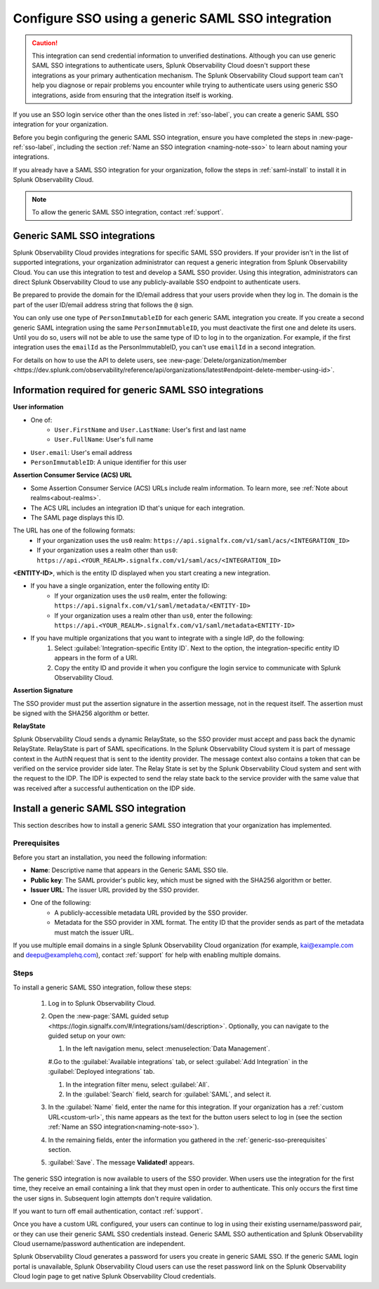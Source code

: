 .. _sso-generic:

*********************************************************************
Configure SSO using a generic SAML SSO integration
*********************************************************************

.. meta::
   :description: Prerequisites and installation steps to configure SSO using a generic SAML SSO integration. 

.. caution::  This integration can send credential information to unverified destinations. Although you can use generic SAML SSO integrations to authenticate users, Splunk Observability Cloud doesn't support these integrations as your primary authentication mechanism. The Splunk Observability Cloud support team can't help you diagnose or repair problems you encounter while trying to authenticate users using generic SSO integrations, aside from ensuring that the integration itself is working.

If you use an SSO login service other than the ones listed in :ref:`sso-label`, you can create a generic SAML SSO integration for your organization. 

Before you begin configuring the generic SAML SSO integration, ensure you have completed the steps in :new-page-ref:`sso-label`, including the section :ref:`Name an SSO integration <naming-note-sso>` to learn about naming your integrations.

If you already have a SAML SSO integration for your organization, follow the steps in :ref:`saml-install` to install it in Splunk Observability Cloud.

.. note:: To allow the generic SAML SSO integration, contact :ref:`support`.

.. _saml-creators:

Generic SAML SSO integrations
-------------------------------------------------------

Splunk Observability Cloud provides integrations for specific SAML SSO providers. If your provider isn't in the list of supported integrations, your organization administrator can request a generic integration from Splunk Observability Cloud. You can use this integration to test and develop a SAML SSO provider. Using this integration, administrators can direct Splunk Observability Cloud
to use any publicly-available SSO endpoint to authenticate users.

Be prepared to provide the domain for the ID/email address that your users provide when they log in. The domain is the part of the user ID/email address string that follows the ``@`` sign.

You can only use one type of ``PersonImmutableID`` for each generic SAML integration you create. If you create a second generic SAML integration using the same ``PersonImmutableID``, you must deactivate the first one and delete its users. Until you do so, users will not be able to use the same type of ID to log in to the organization. For example, if the first integration uses the  ``emailId`` as the PersonImmutableID, you can't use ``emailId`` in a second integration. 
   
For details on how to use the API to delete users, see :new-page:`Delete/organization/member <https://dev.splunk.com/observability/reference/api/organizations/latest#endpoint-delete-member-using-id>`.

.. _saml-user-information:

Information required for generic SAML SSO integrations
----------------------------------------------------------------
:strong:`User information`

* One of:
   * ``User.FirstName`` and ``User.LastName``: User's first and last name
   * ``User.FullName``: User's full name
* ``User.email``: User's email address
* ``PersonImmutableID``: A unique identifier for this user

:strong:`Assertion Consumer Service (ACS) URL`

* Some Assertion Consumer Service (ACS) URLs include realm information. To learn more, see :ref:`Note about realms<about-realms>`.
* The ACS URL includes an integration ID that's unique for each integration.
* The SAML page displays this ID.

The URL has one of the following formats:
   * If your organization uses the ``us0`` realm: ``https://api.signalfx.com/v1/saml/acs/<INTEGRATION_ID>``
   * If your organization uses a realm other than ``us0``: ``https://api.<YOUR_REALM>.signalfx.com/v1/saml/acs/<INTEGRATION_ID>``

:strong:`<ENTITY-ID>`, which is the entity ID displayed when you start creating a new integration.

* If you have a single organization, enter the following entity ID:
   * If your organization uses the ``us0`` realm, enter the following: ``https://api.signalfx.com/v1/saml/metadata/<ENTITY-ID>``
   * If your organization uses a realm other than ``us0``, enter the following: ``https://api.<YOUR_REALM>.signalfx.com/v1/saml/metadata<ENTITY-ID>``

* If you have multiple organizations that you want to integrate with a single IdP, do the following:
   #. Select :guilabel:`Integration-specific Entity ID`. Next to the option, the integration-specific entity ID appears in the form of a URI.
   #. Copy the entity ID and provide it when you configure the login service to communicate with Splunk Observability Cloud.

:strong:`Assertion Signature`

The SSO provider must put the assertion signature in the assertion message, not in the request itself. The assertion must be signed with the SHA256 algorithm or better.

:strong:`RelayState`

Splunk Observability Cloud sends a dynamic RelayState, so the SSO provider must accept and pass back the dynamic RelayState. RelayState is part of SAML specifications. In the Splunk Observability Cloud system it is part of message context in the AuthN request that is sent to the identity provider. The message context also contains a token that can be verified on the service provider side later. The Relay State is set by the Splunk Observability Cloud system and sent with the request to the IDP. The IDP is expected to send the relay state back to the service provider with the same value that was received after a successful authentication on the IDP side. 

.. _saml-install:

Install a generic SAML SSO integration
-------------------------------------------------

This section describes how to install a generic SAML SSO integration that your organization
has implemented.

.. _generic-sso-prerequisites:

Prerequisites
^^^^^^^^^^^^^^^^^^^^^^^

Before you start an installation, you need the following information:

* :strong:`Name`: Descriptive name that appears in the Generic SAML SSO tile.
* :strong:`Public key`: The SAML provider's public key, which must be signed with the SHA256 algorithm or better.
* :strong:`Issuer URL`: The issuer URL provided by the SSO provider.
* One of the following:
   - A publicly-accessible metadata URL provided by the SSO provider.
   - Metadata for the SSO provider in XML format. The entity ID that the provider sends as part of the metadata must match the issuer URL.

If you use multiple email domains in a single Splunk Observability Cloud organization (for example, kai@example.com and deepu@examplehq.com), contact :ref:`support` for help with enabling multiple domains.

Steps
^^^^^^^^^^^^^^^

To install a generic SAML SSO integration, follow these steps:

   #. Log in to Splunk Observability Cloud.
   #. Open the :new-page:`SAML guided setup <https://login.signalfx.com/#/integrations/saml/description>`. Optionally, you can navigate to the guided setup on your own:
   
      #. In the left navigation menu, select :menuselection:`Data Management`.
   
      #.Go to the :guilabel:`Available integrations` tab, or select :guilabel:`Add Integration` in the :guilabel:`Deployed integrations` tab.
   
      #. In the integration filter menu, select :guilabel:`All`.
   
      #. In the :guilabel:`Search` field, search for :guilabel:`SAML`, and select it.
   
   #. In the :guilabel:`Name` field, enter the name for this integration. If your organization has a :ref:`custom URL<custom-url>`, this name appears as the text for the button users select to log in (see the section :ref:`Name an SSO integration<naming-note-sso>`).
   #. In the remaining fields, enter the information you gathered in the :ref:`generic-sso-prerequisites` section.
   #. :guilabel:`Save`. The message :strong:`Validated!` appears.

The generic SSO integration is now available to users of the SSO provider. When users use the integration for the first time, they receive an email containing a link that they must open in order to authenticate. This only occurs the first
time the user signs in. Subsequent login attempts don't require validation.

If you want to turn off email authentication, contact :ref:`support`.

Once you have a custom URL configured, your users can continue to log in using their existing username/password pair, or they can use their generic SAML SSO credentials instead. Generic SAML SSO authentication and Splunk Observability Cloud username/password authentication are independent.

Splunk Observability Cloud generates a password for users you create in generic SAML SSO. If the generic SAML login portal is unavailable, Splunk Observability Cloud users can use the reset password link on the Splunk Observability Cloud login page to get native Splunk Observability Cloud credentials.


